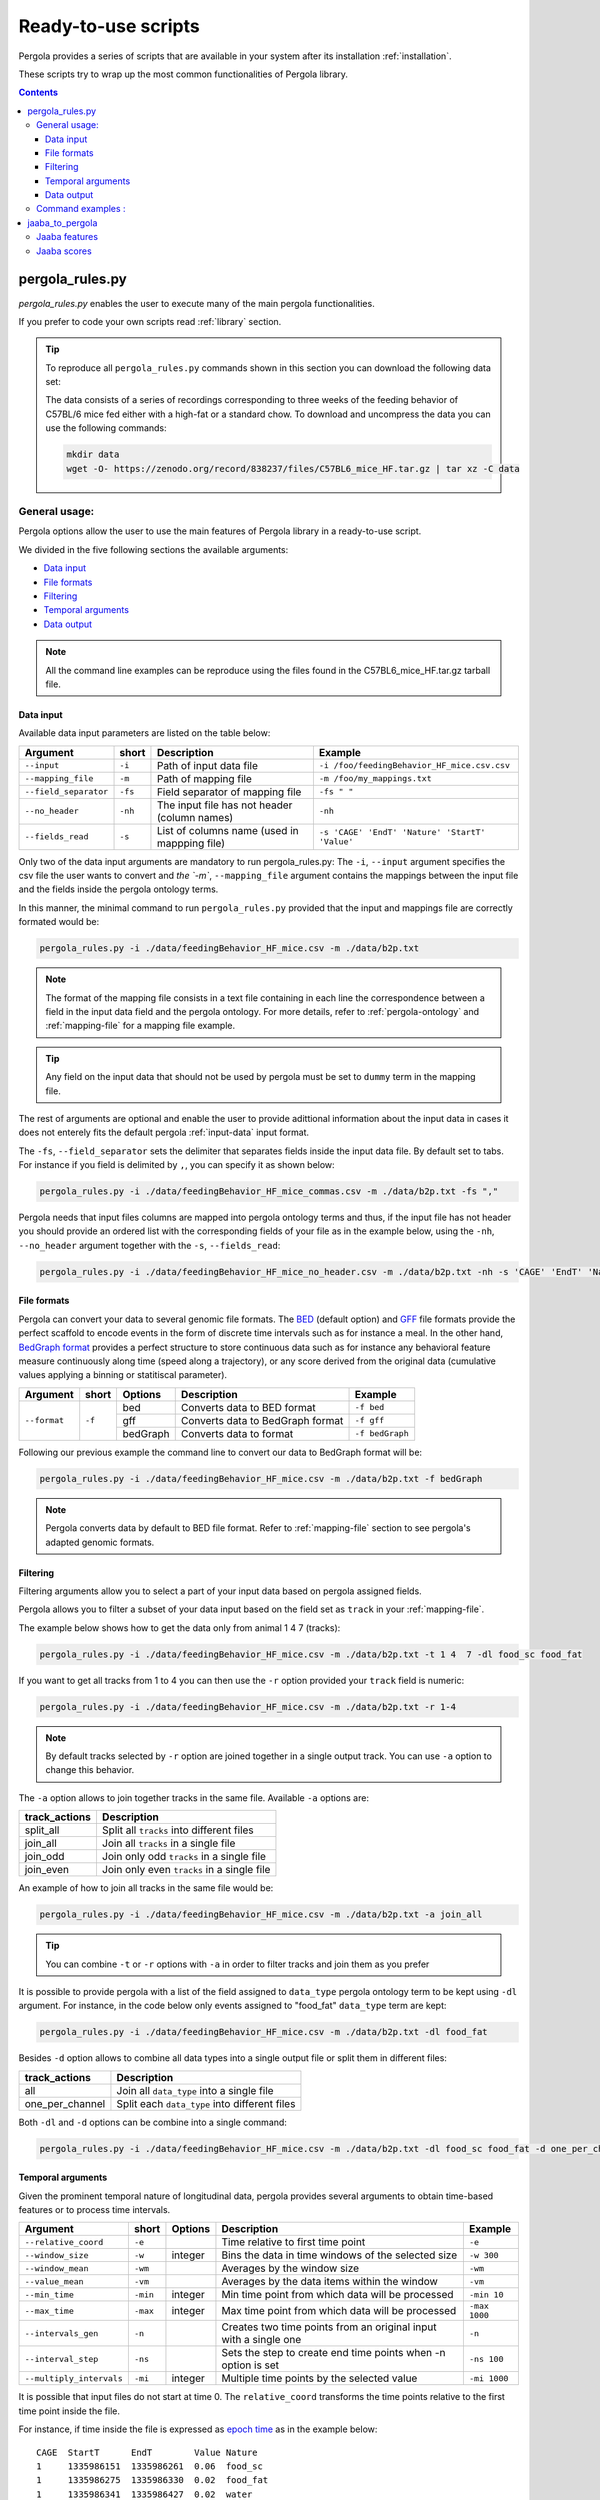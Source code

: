 .. _scripts-page: 

Ready-to-use scripts
======================

Pergola provides a series of scripts that are available in your system after its installation :ref:`installation`. 

These scripts try to wrap up the most common functionalities of Pergola library.

.. contents::

.. _scripts-pergola_rules:

-----------------
pergola_rules.py
-----------------

*pergola_rules.py* enables the user to execute many of the main pergola functionalities.

If you prefer to code your own scripts read :ref:`library` section.

.. tip:: 
	To reproduce all ``pergola_rules.py`` commands shown in this section you can download the following data set:
	
	.. image:: https://zenodo.org/badge/DOI/10.5281/zenodo.838237.svg
	    :target: https://doi.org/10.5281/zenodo.838237

	The data consists of a series of recordings corresponding to three weeks of the feeding behavior of C57BL/6 mice fed either with a high-fat or a standard chow.
	To download and uncompress the data you can use the following commands:
	
	.. code-block:: bash
	
	  mkdir data
	  wget -O- https://zenodo.org/record/838237/files/C57BL6_mice_HF.tar.gz | tar xz -C data

*******************
General usage:
*******************
.. Script options :

Pergola options allow the user to use the main features of Pergola library in a ready-to-use script.

We divided in the five following sections the available arguments:

* `Data input`_
* `File formats`_
* `Filtering`_
* `Temporal arguments`_
* `Data output`_

.. note::
  
  All the command line examples can be reproduce using the files found in the C57BL6_mice_HF.tar.gz tarball file.

Data input
----------

Available data input parameters are listed on the table below:

======================= ======= =============================================   ===========================================
Argument                short   Description                                     Example
======================= ======= =============================================   ===========================================
``--input``             ``-i``  Path of input data file                         ``-i /foo/feedingBehavior_HF_mice.csv.csv``
``--mapping_file``      ``-m``  Path of mapping file                            ``-m /foo/my_mappings.txt``
``--field_separator``   ``-fs`` Field separator of mapping file                 ``-fs " "``
``--no_header``         ``-nh`` The input file has not header (column names)    ``-nh``
``--fields_read``       ``-s``  List of columns name (used in mappping file)    ``-s 'CAGE' 'EndT' 'Nature' 'StartT' 'Value'``
======================= ======= =============================================   ===========================================

Only two of the data input arguments are mandatory to run pergola_rules.py: 
The ``-i``, ``--input`` argument specifies the csv file the user wants to convert and `the `-m``, ``--mapping_file`` 
argument contains the mappings between the input file and the fields inside the pergola ontology terms.

In this manner, the minimal command to run ``pergola_rules.py`` provided that the input and mappings file are correctly formated 
would be:

.. code-block:: bash
	
  pergola_rules.py -i ./data/feedingBehavior_HF_mice.csv -m ./data/b2p.txt

.. following examples shows how to convert the ``feedingBehavior_HF_mice.csv`` from C57BL6_mice_HF data set.

.. note::

  The format of the mapping file consists in a text file containing in each line the correspondence between a field in the input data field
  and the pergola ontology. For more details, refer to :ref:`pergola-ontology` and :ref:`mapping-file` for a mapping file example.

.. tip::

  Any field on the input data that should not be used by pergola must be set to ``dummy`` term in the mapping file. 

The rest of arguments are optional and enable the user to provide adittional information about the input data in cases it 
does not enterely fits the default pergola :ref:`input-data` input format.

The ``-fs``, ``--field_separator`` sets the delimiter that separates fields inside the input data file. By default set to 
tabs. For instance if you field is delimited by ``,``, you can specify it as shown below:

.. code-block:: bash
	
  pergola_rules.py -i ./data/feedingBehavior_HF_mice_commas.csv -m ./data/b2p.txt -fs ","

Pergola needs that input files columns are mapped into pergola ontology terms and thus, if the input file has not header you should provide an ordered
list with the corresponding fields of your file as in the example below, using the ``-nh``, ``--no_header`` argument together with the ``-s``, ``--fields_read``:

.. code-block:: bash

  pergola_rules.py -i ./data/feedingBehavior_HF_mice_no_header.csv -m ./data/b2p.txt -nh -s 'CAGE' 'EndT' 'Nature' 'StartT' 'Value'


File formats 
------------
Pergola can convert your data to several genomic file formats. The `BED <https://genome.ucsc.edu/FAQ/FAQformat#format1>`_ (default option) 
and `GFF <http://genome.ucsc.edu/FAQ/FAQformat.html#format3>`_ file formats provide the perfect scaffold to encode events in the form of 
discrete time intervals such as for instance a meal. In the other hand, `BedGraph format <https://genome.ucsc.edu/goldenPath/help/bedgraph.html>`_ 
provides a perfect structure to store continuous data such as for instance any behavioral feature measure continuously along time
(speed along a trajectory), or any score derived from the original data (cumulative values applying a binning or statitiscal parameter).  

+----------------------+--------+----------+----------------------------------+----------------------------+
| Argument             | short  | Options  | Description                      | Example                    |
+======================+========+==========+==================================+============================+
| ``--format``         | ``-f`` | bed      | Converts data to BED format      | ``-f bed``                 |
+                      +        +----------+----------------------------------+----------------------------+
|                      |        | gff      | Converts data to BedGraph format | ``-f gff``                 |
+                      +        +----------+----------------------------------+----------------------------+                                
|                      |        | bedGraph | Converts data to  format         | ``-f bedGraph``            |
+----------------------+--------+----------+----------------------------------+----------------------------+

Following our previous example the command line to convert our data to BedGraph format will be:

.. code-block:: bash
	
  pergola_rules.py -i ./data/feedingBehavior_HF_mice.csv -m ./data/b2p.txt -f bedGraph
  
.. note::

  Pergola converts data by default to BED file format. Refer to :ref:`mapping-file` section 
  to see pergola's adapted genomic formats.
   
Filtering
---------

Filtering arguments allow you to select a part of your input data based on pergola assigned fields.

======================== ======= ==========================================           ====================================================
Argument                 short   Description                                          Example
======================== ======= ==========================================           ====================================================
``--tracks``             ``-t``  List of tracks to keep                               ``-t track_id_1 track_id_2``
``--range``        		 ``-r``  Range of tracks to keep if id are numerical          ``-r 1 10``
``--track_actions``      ``-a``  Action to perform on selected tracks              	  ``-t track_id_1 track_id_2 -a split_all``         
``--data_types_list``    ``-dl`` List of data types to keep                           ``-dl data_type_one data_type_2``
``--data_types_actions`` ``-d``  Action to perform on selected data types             ``-dl data_type_one data_type_2 -d one_per_channel``
======================== ======= ========================================             ====================================================

.. TODO primero como se hace para elegir solo tracks luego ademas data types

Pergola allows you to filter a subset of your data input based on the field set as ``track`` in your :ref:`mapping-file`.

The example below shows how to get the data only from animal 1 4 7  (tracks):

.. code-block:: bash
	
  pergola_rules.py -i ./data/feedingBehavior_HF_mice.csv -m ./data/b2p.txt -t 1 4  7 -dl food_sc food_fat

If you want to get all tracks from 1 to 4 you can then use the ``-r`` option provided your ``track`` field is numeric:

.. code-block:: bash
	
  pergola_rules.py -i ./data/feedingBehavior_HF_mice.csv -m ./data/b2p.txt -r 1-4
  
.. note::
  By default tracks selected by ``-r`` option are joined together in a single output track. You can use ``-a`` option 
  to change this behavior.

The ``-a`` option allows to join together tracks in the same file. Available ``-a`` options are:

======================= ============================================= 
track_actions           Description                                     
======================= ============================================= 
split_all               Split all ``tracks`` into different files
join_all                Join all ``tracks`` in a single file
join_odd                Join only odd ``tracks`` in a single file
join_even               Join only even ``tracks`` in a single file
======================= ============================================= 

An example of how to join all tracks in the same file would be:

.. code-block:: bash
	
   pergola_rules.py -i ./data/feedingBehavior_HF_mice.csv -m ./data/b2p.txt -a join_all
   
.. tip::
  You can combine ``-t`` or ``-r`` options with ``-a`` in order to filter tracks and join them as you prefer
  
  .. code-block:: bash
    pergola_rules.py -i ./data/feedingBehavior_HF_mice.csv -m ./data/b2p.txt -t 1 2 3 -a join_all
    
It is possible to provide pergola with a list of the field assigned to ``data_type`` pergola ontology term to be kept using ``-dl`` argument.
For instance, in the code below only events assigned to "food_fat" ``data_type`` term are kept:

.. code-block:: bash

  pergola_rules.py -i ./data/feedingBehavior_HF_mice.csv -m ./data/b2p.txt -dl food_fat

Besides ``-d`` option allows to combine all data types into a single output file or split them in different files:

======================= ============================================= 
track_actions           Description                                     
======================= ============================================= 
all                     Join all ``data_type`` into a single file
one_per_channel         Split each ``data_type`` into different files
======================= ============================================= 

Both ``-dl`` and ``-d`` options can be combine into a single command:

.. code-block:: bash
	
  pergola_rules.py -i ./data/feedingBehavior_HF_mice.csv -m ./data/b2p.txt -dl food_sc food_fat -d one_per_channel


Temporal arguments
------------------
Given the prominent temporal nature of longitudinal data, pergola provides several arguments to obtain time-based features or to process time intervals.

+--------------------------+----------+----------+-----------------------------------+----------------------------+
| Argument                 | short    | Options  | Description                       | Example                    |
+==========================+==========+==========+===================================+============================+
| ``--relative_coord``     | ``-e``   |          | Time relative to first time point | ``-e``                     |
+--------------------------+----------+----------+-----------------------------------+----------------------------+
| ``--window_size``        | ``-w``   | integer  | Bins the data in time windows of  | ``-w 300``                 |    
|                          |          |          | the selected size                 |                            |
+--------------------------+----------+----------+-----------------------------------+----------------------------+
| ``--window_mean``        | ``-wm``  |          | Averages by the window size       | ``-wm``                    |
+--------------------------+----------+----------+-----------------------------------+----------------------------+
| ``--value_mean``         | ``-vm``  |          | Averages by the data items within | ``-vm``                    |
|                          |          |          | the window                        |                            |
+--------------------------+----------+----------+-----------------------------------+----------------------------+
| ``--min_time``           | ``-min`` | integer  | Min time point from which data    | ``-min 10``                |
|                          |          |          | will be processed                 |                            |
+--------------------------+----------+----------+-----------------------------------+----------------------------+
| ``--max_time``           | ``-max`` | integer  | Max time point from which data    | ``-max 1000``              |
|                          |          |          | will be processed                 |                            |
+--------------------------+----------+----------+-----------------------------------+----------------------------+
| ``--intervals_gen``      | ``-n``   |	         | Creates two time points from an   | ``-n``                     | 
|                          |          |          | original input with a single one  |                            |
+--------------------------+----------+----------+-----------------------------------+----------------------------+
| ``--interval_step``      | ``-ns``  |	         | Sets the step to create end time  | ``-ns 100``                |
|                          |          |          | points when -n option is set      |                            |
+--------------------------+----------+----------+-----------------------------------+----------------------------+
| ``--multiply_intervals`` | ``-mi``  |	integer	 | Multiple time points by the       | ``-mi 1000``               | 
|                          |          |          | selected value                    |                            |
+--------------------------+----------+----------+-----------------------------------+----------------------------+

It is possible that input files do not start at time 0. The ``relative_coord`` transforms the time points relative to the first
time point inside the file.

For instance, if time inside the file is expressed as `epoch time <https://en.wikipedia.org/wiki/Unix_time/>`_ as in the example 
below:

::

  CAGE	StartT	    EndT        Value Nature
  1     1335986151  1335986261  0.06  food_sc
  1     1335986275  1335986330	0.02  food_fat
  1     1335986341  1335986427	0.02  water	


Applying the ``-e`` it will result into the time coordinates below:

::

  0	110	
  124	179
  190	276

Pergola enables the user to bin the data using equidistant time windows when formatting data to BedGraph files. The ``-w`` arguments sets the size of these windows.

For example:

.. code-block:: bash
	
  pergola_rules.py -i ./data/feedingBehavior_HF_mice.csv -m ./data/b2p.txt -f bedGraph -w 300

.. note::

  The ``-w`` argument can be only used together with ``-f bedGraph`` option

The ``-wm`` argument calculates the mean value inside each of the window of time. 

.. code-block:: bash
	
  pergola_rules.py -i ./data/feedingBehavior_HF_mice.csv -m ./data/b2p.txt -f bedGraph -w 300 -wm

The ``-min`` and ``-max`` arguments set which is the first and the last time point to be present in pergola output file.
This can be used for instance to unify the beginning (example below) or end of files:

file_1.csv

::
    
    CAGE    StartT  EndT    Value Nature
    1       20      30      0.02  food_sc
    1	    50      60      0.02  food_fat

.. code-block:: bash

  pergola_rules.py -i ./data/file_1.csv -m ./data/b2p.txt -f bedGraph -w 10 -min 0 

.. note::
  The time points inserted at the beginning of the file using ``-min`` and ``-max`` will be set to zero value. In the example above
  the beginning of the output file will then look as follows:
  ::
     chr1	0	10	0
     chr1	10	20	0.0
     chr1	20	30	0.02

If the input file has only a single time point, pergola can process it using the ``-n`` argument. This situation is common
in files encoding data that are in equidistant time points, as the following one:

::

  id	time value
  1     1    8
  1     2    13  
  1     3    21

In this case the ``-n`` argument generates an interval for each of the items of the file:

.. code-block:: bash

  pergola_rules.py -i ./data/file_2.csv -m ./data/file_2_to_p.txt -f bedGraph -n
  
.. This command will result in the following output file:

In the case were the input file encodes time as decimal values (for instance tenth of seconds). 

::

    time  value
    1     -30.98
    2     -5.19
    3     23.96
    4     -2.75

It is possible to multiply the time stamp inside this input file by a given factor using the ``-mi`` argument 
and for instance getting the time stamps in milliseconds:
.. in the following way:

.. code-block:: bash

  pergola_rules.py -i ./data/file_3.csv -m ./data/file_3_to_p.txt -n -mi 1000 -f bedGraph

As a result two time point intervals will be returned in output file:

::

    chr1	0	9	-30.98
    chr1	10	19	-5.19
    chr1	20	29	23.96
    chr1	30	31	-2.75
    
.. note::
  This last argument is useful because provided that genomic tools are always expressed as integer values, if our time points are 
  expressed as decimals sometimes it will be necessary to convert them to integer values.

Data output
-----------
There are several arguments related to optional fields inside the genomic file formats. These arguments
are related to the data visualization in genomic tools.

+------------------------+----------+----------+------------------------------------------+----------------------------+
| Argument               | short    | Options  | Description                              | Example                    |
+========================+==========+==========+==========================================+============================+
| ``--no_track_line``    | ``-nt``  |          | When set bed file does not include       | ``-nt``                    |
|                        |          |          | a track line (Browser configuration)     |                            |        
+------------------------+----------+----------+------------------------------------------+----------------------------+
| ``--bed_label``        | ``-bl``  |          | BED files include labels describing      | ``-bl``                    |    
|                        |          |          | each interval (data type)                |                            |
+------------------------+----------+----------+------------------------------------------+----------------------------+
| ``--color_file``       | ``-c``   |          | Path to a file setting a color for       | ``-c /your_path/color.txt``|
|                        |          |          | the different data types to be displayed |                            |
+------------------------+----------+----------+------------------------------------------+----------------------------+

Some genomic software as for example genome browsers use the track line to get parameters about the visualization of 
the data. To avoid the track line you can use the ``-nt`` option.

.. code-block:: bash
	
  pergola_rules.py -i ./data/feedingBehavior_HF_mice.csv -m ./data/b2p.txt -nt

The name field of the BED file enables to display a label for each record encoded inside the file. Pergola uses this field 
to display the data_type of each file line when the option is set:

.. code-block:: bash
	
  pergola_rules.py -i ./data/feedingBehavior_HF_mice.csv -m ./data/b2p.txt -bl

::

    track name="1_food_sc" description="1 food_sc" visibility=2 itemRgb="On" priority=20
    chr1	1335986151	1335986261	food_sc	0.06	+	1335986151	1335986261	113,113,113
    chr1	1335986275	1335986330	food_sc	0.02	+	1335986275	1335986330	170,170,170

To choose which color will be use to display each of the data types inside the file, it is possible to provide 
pergola with a file coding the colors to be used. The file will consists:

::

    food_sc	orange
    food_fat	blue

How to use it is shown in the following example:

.. code-block:: bash
	
  pergola_rules.py -i ./data/feedingBehavior_HF_mice.csv -m ./data/b2p.txt -c ./data/color_code.txt
                        
.. note::

    In order to see all available options up you can simply type ``pergola_rules.py -h`` 

.. this is a comment ?


*******************
Command examples :
*******************

.. note::

    Data used in these examples can be found in: ``/your_path_to_pergola/sample_data/feeding behavior``

TODO: Explain what the data contains.

Generate raw intervals in bed format:

.. code-block:: bash
	
  $ pergola_rules.py -i /your_path_to_pergola/sample_data/feeding_behavior/feedingBehavior_HF_mice.csv -m /your_path_to_pergola/sample_data/feeding_behavior/b2g.txt -e

Combine only intervals corresponding to meals in a single file:

.. code-block:: bash
	
  $ pergola_rules.py -i /your_path_to_pergola/sample_data/feeding_behavior/feedingBehavior_HF_mice.csv -m /your_path_to_pergola/sample_data/feeding_behavior/b2g.txt -e -f bedGraph -dl food_sc food_fat -d all

Generate windows of accumulated values in bedgraph format:

.. code-block:: bash

  $ pergola_rules.py -i /your_path_to_pergola/sample_data/feeding_behavior/feedingBehavior_HF_mice.csv -m /your_path_to_pergola/sample_data/feeding_behavior/b2g.txt -f bedGraph -e

.. _scripts-jaaba_to_pergola:

---------------------
jaaba_to_pergola
---------------------

`Jaaba <http://jaaba.sourceforge.net/>`_ annotates behavior using video recordings of animals. *jaaba_to_pergola* is 
available in your system after you installed pergola. This script allows user to adapt Jaaba data using Pergola 
for its visualization and analysis. 

The available jaaba_to_pergola modes allow to deal with two types of jaaba data:
    
* `Jaaba features`_
* `Jaaba scores`_

.. note::

    In order to see all available options up you can simply type ``jaaba_to_pergola -h`` 

.. _scripts-jaaba-features:

**************
Jaaba features
**************

Jaaba uses a series of features or variables derived from the video-based trajectories of behaving animals to annotate behavior.
Pergola allows to obtain these features. 

Pergola allows to obtain these features as csv files using the ``fc`` mode. Users can also directly process them using pergola_rules.py 
by using the ``fp`` mode.

Available arguments are:

======================= ======= ============================
Argument                short   Description
======================= ======= ============================
``--input``             ``-i``  Directory where jaaba features files are placed
``--jaaba_features``    ``-jf`` Features to extract
``--dumping_directory`` ``-dd`` Directory for dumping csv files
======================= ======= ============================

For example it is possible to obtain JAABA features formatted as CSV files using ``fc`` mode::

    $jaaba_to_pergola fc -i "/jaaba_data/perframe/" -jf velmag dtheta -dd "/output_dir/"

::

The above example shows how to obtain ``velmag`` and ``dtheta`` features from the perframe folder where
jaaba MAT features files are stored and dump them in a directory ``output_dir``.

The ``fp`` mode makes it possible to convert the selected features into bed or bedgraph files and perform any of the pergola_rules.py see `pergola_rules.py`_.
options::

	$jaaba_to_pergola fp -i "/jaaba_data/perframe/" -jf velmag dtheta -dd "/output_dir/" -m "jaaba2pergola_mapping.txt" -f bedGraph -w 300	
 
.. _scripts-jaaba-scores:

************
Jaaba scores
************

Pergola can convert Jaaba annotations of animal behavior for its visualization and analysis. Jaaba predicts the periods of time within which animals
are having a given behavior along a trajectory. These `predictions <http://jaaba.sourceforge.net/SavingAndLoading.html#SavingPredictions>`_ can be dumped into a 
`MAT-file format <http://es.mathworks.com/help/matlab/import_export/supported-file-formats.html>`_ that contain both the behavioral events predicted and the scores 
of the reliability of each event.

Jaaba predictions can be also stored in CSV files or process to bed or bedGraph files applying any `pergola_rules.py`_ option. To choose between these two options 
users can set the ``sc`` or the ``sp`` mode respectively.

The possible arguments for this modes are:

======================= ======= ============================
Argument                short   Description
======================= ======= ============================
``--input``             ``-i``  Path to jaaba scores file
======================= ======= ============================

Hence, the command line to process a scores Jaaba file into a CSV formatted file using ``sc`` mode will be::

  $jaaba_to_pergola sc -i predicted_behavior.mat

In the case of ``sp`` mode, besides we can use any `pergola_rules.py`_ option::
  
	$jaaba_to_pergola sc -i predicted_behavior.mat -m jaaba_scores2pergola_mapping.txt -f bed  


  